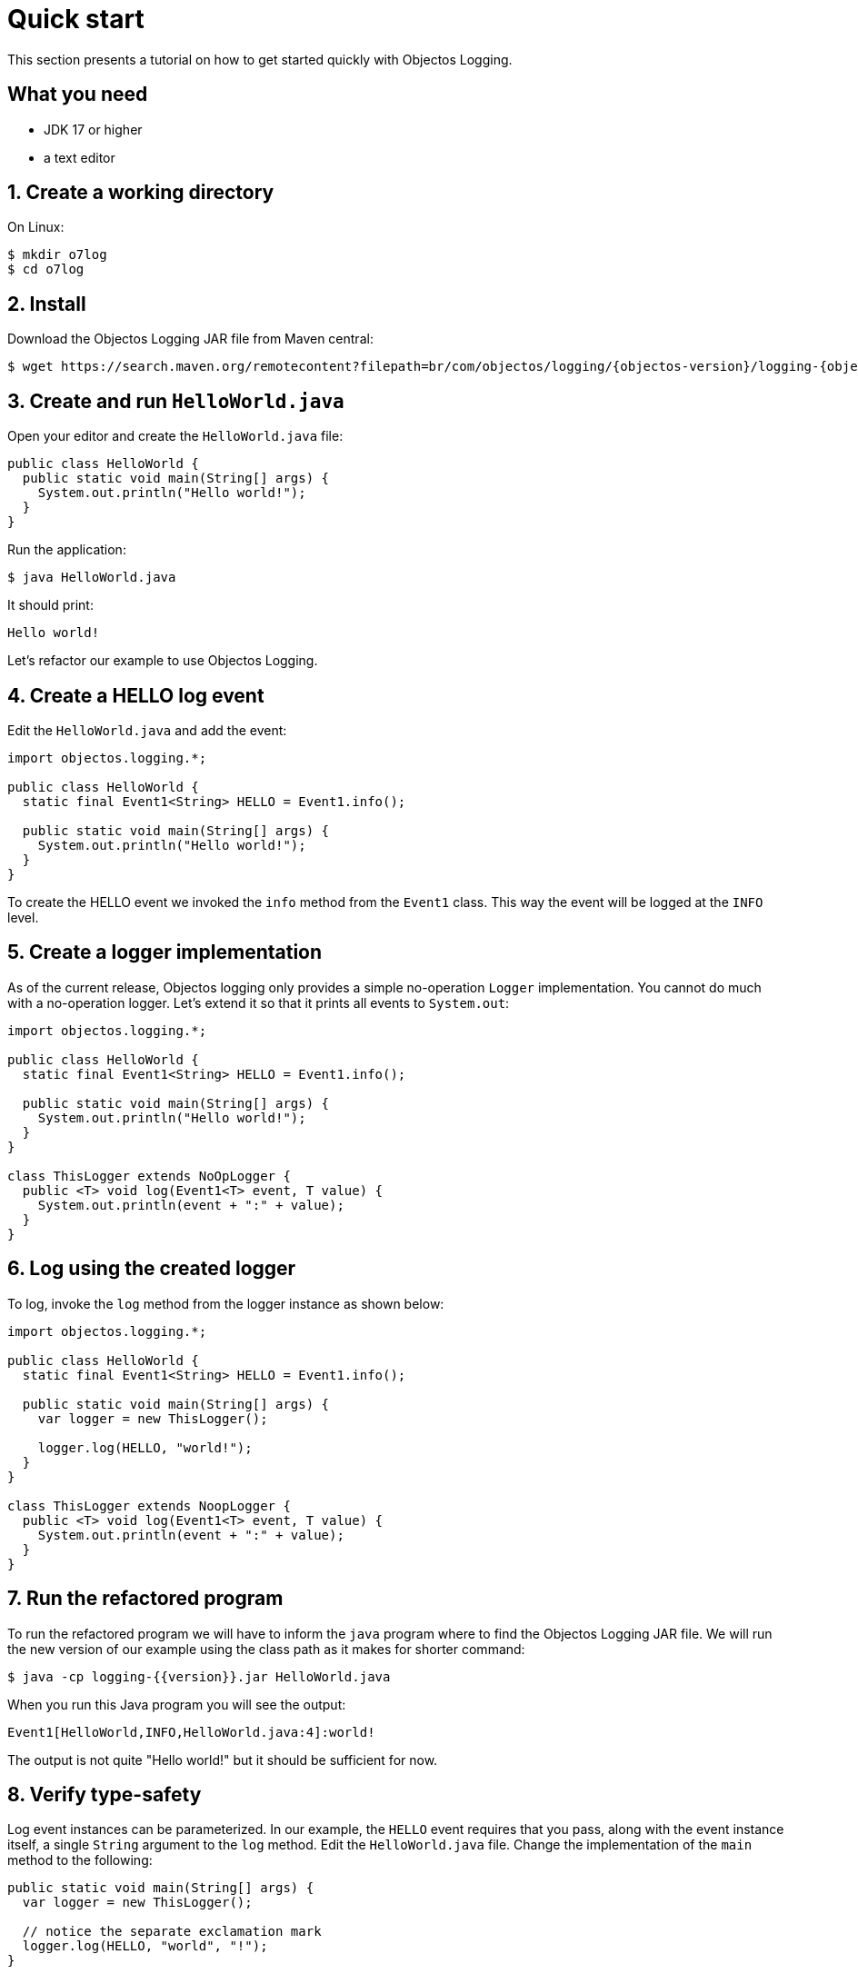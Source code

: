 = Quick start

This section presents a tutorial on how to get started quickly
with Objectos Logging.

== What you need

* JDK 17 or higher
* a text editor

== 1. Create a working directory

On Linux:

[,shell]
----
$ mkdir o7log
$ cd o7log
----

== 2. Install

Download the Objectos Logging JAR file from Maven central:

[,shell,subs=attributes+]
----
$ wget https://search.maven.org/remotecontent?filepath=br/com/objectos/logging/{objectos-version}/logging-{objectos-version}.jar
----

== 3. Create and run `HelloWorld.java`

Open your editor and create the `HelloWorld.java` file:

[,java]
----
public class HelloWorld {
  public static void main(String[] args) {
    System.out.println("Hello world!");
  }
}
----

Run the application:

[,shell]
----
$ java HelloWorld.java
----

It should print:

[,shell]
----
Hello world!
----

Let's refactor our example to use Objectos Logging.

== 4. Create a HELLO log event

Edit the `HelloWorld.java` and add the event:

[,java]
----
import objectos.logging.*;

public class HelloWorld {
  static final Event1<String> HELLO = Event1.info();

  public static void main(String[] args) {
    System.out.println("Hello world!");
  }
}
----

To create the HELLO event we invoked the `info` method from the `Event1` class.
This way the event will be logged at the `INFO` level.

== 5. Create a logger implementation

As of the current release, Objectos logging only provides a simple no-operation `Logger`
implementation. You cannot do much with a no-operation logger. Let's extend it so that
it prints all events to `System.out`:

[,java]
----
import objectos.logging.*;

public class HelloWorld {
  static final Event1<String> HELLO = Event1.info();

  public static void main(String[] args) {
    System.out.println("Hello world!");
  }
}

class ThisLogger extends NoOpLogger {
  public <T> void log(Event1<T> event, T value) {
    System.out.println(event + ":" + value);
  }
}
----

== 6. Log using the created logger

To log, invoke the `log` method from the logger instance as shown below:

[,java]
----
import objectos.logging.*;

public class HelloWorld {
  static final Event1<String> HELLO = Event1.info();

  public static void main(String[] args) {
    var logger = new ThisLogger();

    logger.log(HELLO, "world!");
  }
}

class ThisLogger extends NoopLogger {
  public <T> void log(Event1<T> event, T value) {
    System.out.println(event + ":" + value);
  }
}
----

== 7. Run the refactored program

To run the refactored program we will have to inform the `java` program where
to find the Objectos Logging JAR file. We will run the new version of our
example using the class path as it makes for shorter command:

[,shell]
----
$ java -cp logging-{{version}}.jar HelloWorld.java
----

When you run this Java program you will see the output:

[,shell]
----
Event1[HelloWorld,INFO,HelloWorld.java:4]:world!
----

The output is not quite "Hello world!" but it should be sufficient for now.

== 8. Verify type-safety

Log event instances can be parameterized. In our example, the `HELLO` event requires that
you pass, along with the event instance itself, a single `String` argument to the
`log` method. Edit the `HelloWorld.java` file. Change the implementation of the
`main` method to the following:

[,java]
----
public static void main(String[] args) {
  var logger = new ThisLogger();

  // notice the separate exclamation mark
  logger.log(HELLO, "world", "!");
}
----

Let's try to run this version of our program:

[,shell]
----
$ java -cp logging-{{version}}.jar HelloWorld.java
----

It should fail with a compilation error (the
ellipsis `+(...)+` below indicates suppressed output):

[,shell]
----
HelloWorld.java:10: error: no suitable method found for log(Event1<String>,String,String)
    logger.log(HELLO, "world", "!");
          ^
(...)

1 error
error: compilation failed
----

Edit the `HelloWorld.java` again. This time remove all arguments from the `log` method
invocation like so:

[,java]
----
public static void main(String[] args) {
  var logger = new ThisLogger();

  logger.log(HELLO);
}
----

Let's try to run this version of our program:

[,shell]
----
$ java -cp logging-{{version}}.jar HelloWorld.java
----

And it fails again with a compilation error:

[,shell]
----
HelloWorld.java:10: error: no suitable method found for log(Event1<String>)
    logger.log(HELLO);
          ^
(...)

1 error
error: compilation failed
----

== 9. Cleanup

Remove the working directory we created for this example:

[,shell]
----
$ cd ..
$ rm --recursive o7log/
----

== Summary

In this tutorial we introduced the main concepts you should know to get started
quickly with Objectos Logging.
